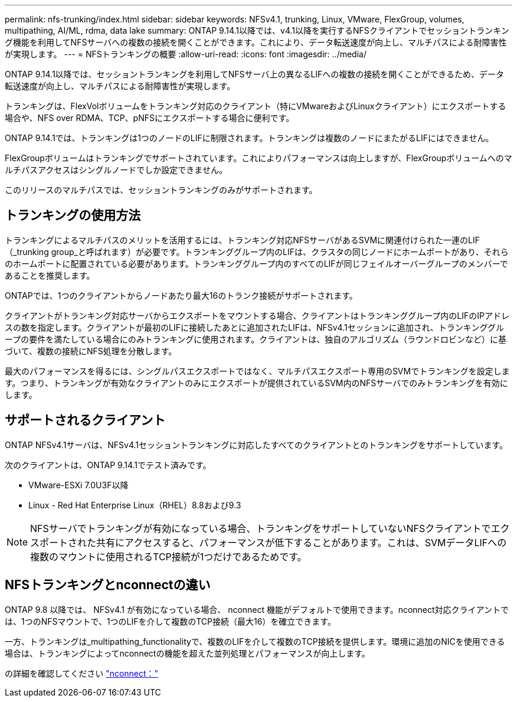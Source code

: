 ---
permalink: nfs-trunking/index.html 
sidebar: sidebar 
keywords: NFSv4.1, trunking, Linux, VMware, FlexGroup, volumes, multipathing, AI/ML, rdma, data lake 
summary: ONTAP 9.14.1以降では、v4.1以降を実行するNFSクライアントでセッショントランキング機能を利用してNFSサーバへの複数の接続を開くことができます。これにより、データ転送速度が向上し、マルチパスによる耐障害性が実現します。 
---
= NFSトランキングの概要
:allow-uri-read: 
:icons: font
:imagesdir: ../media/


[role="lead"]
ONTAP 9.14.1以降では、セッショントランキングを利用してNFSサーバ上の異なるLIFへの複数の接続を開くことができるため、データ転送速度が向上し、マルチパスによる耐障害性が実現します。

トランキングは、FlexVolボリュームをトランキング対応のクライアント（特にVMwareおよびLinuxクライアント）にエクスポートする場合や、NFS over RDMA、TCP、pNFSにエクスポートする場合に便利です。

ONTAP 9.14.1では、トランキングは1つのノードのLIFに制限されます。トランキングは複数のノードにまたがるLIFにはできません。

FlexGroupボリュームはトランキングでサポートされています。これによりパフォーマンスは向上しますが、FlexGroupボリュームへのマルチパスアクセスはシングルノードでしか設定できません。

このリリースのマルチパスでは、セッショントランキングのみがサポートされます。



== トランキングの使用方法

トランキングによるマルチパスのメリットを活用するには、トランキング対応NFSサーバがあるSVMに関連付けられた一連のLIF（_trunking group_と呼ばれます）が必要です。トランキンググループ内のLIFは、クラスタの同じノードにホームポートがあり、それらのホームポートに配置されている必要があります。トランキンググループ内のすべてのLIFが同じフェイルオーバーグループのメンバーであることを推奨します。

ONTAPでは、1つのクライアントからノードあたり最大16のトランク接続がサポートされます。

クライアントがトランキング対応サーバからエクスポートをマウントする場合、クライアントはトランキンググループ内のLIFのIPアドレスの数を指定します。クライアントが最初のLIFに接続したあとに追加されたLIFは、NFSv4.1セッションに追加され、トランキンググループの要件を満たしている場合にのみトランキングに使用されます。クライアントは、独自のアルゴリズム（ラウンドロビンなど）に基づいて、複数の接続にNFS処理を分散します。

最大のパフォーマンスを得るには、シングルパスエクスポートではなく、マルチパスエクスポート専用のSVMでトランキングを設定します。つまり、トランキングが有効なクライアントのみにエクスポートが提供されているSVM内のNFSサーバでのみトランキングを有効にします。



== サポートされるクライアント

ONTAP NFSv4.1サーバは、NFSv4.1セッショントランキングに対応したすべてのクライアントとのトランキングをサポートしています。

次のクライアントは、ONTAP 9.14.1でテスト済みです。

* VMware-ESXi 7.0U3F以降
* Linux - Red Hat Enterprise Linux（RHEL）8.8および9.3



NOTE: NFSサーバでトランキングが有効になっている場合、トランキングをサポートしていないNFSクライアントでエクスポートされた共有にアクセスすると、パフォーマンスが低下することがあります。これは、SVMデータLIFへの複数のマウントに使用されるTCP接続が1つだけであるためです。



== NFSトランキングとnconnectの違い

ONTAP 9.8 以降では、 NFSv4.1 が有効になっている場合、 nconnect 機能がデフォルトで使用できます。nconnect対応クライアントでは、1つのNFSマウントで、1つのLIFを介して複数のTCP接続（最大16）を確立できます。

一方、トランキングは_multipathing_functionalityで、複数のLIFを介して複数のTCP接続を提供します。環境に追加のNICを使用できる場合は、トランキングによってnconnectの機能を超えた並列処理とパフォーマンスが向上します。

の詳細を確認してください link:../nfs-admin/ontap-support-nfsv41-concept.html["nconnect："]
